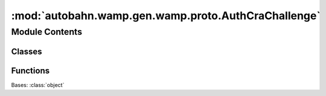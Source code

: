 :mod:`autobahn.wamp.gen.wamp.proto.AuthCraChallenge`
====================================================

.. py:module:: autobahn.wamp.gen.wamp.proto.AuthCraChallenge


Module Contents
---------------

Classes
~~~~~~~

.. autoapisummary::

   autobahn.wamp.gen.wamp.proto.AuthCraChallenge.AuthCraChallenge



Functions
~~~~~~~~~

.. autoapisummary::

   autobahn.wamp.gen.wamp.proto.AuthCraChallenge.AuthCraChallengeStart
   autobahn.wamp.gen.wamp.proto.AuthCraChallenge.AuthCraChallengeAddChallenge
   autobahn.wamp.gen.wamp.proto.AuthCraChallenge.AuthCraChallengeAddSalt
   autobahn.wamp.gen.wamp.proto.AuthCraChallenge.AuthCraChallengeAddIterations
   autobahn.wamp.gen.wamp.proto.AuthCraChallenge.AuthCraChallengeAddKeylen
   autobahn.wamp.gen.wamp.proto.AuthCraChallenge.AuthCraChallengeEnd


.. class:: AuthCraChallenge

   Bases: :class:`object`

   .. attribute:: __slots__
      :annotation: = ['_tab']

      

   .. method:: GetRootAsAuthCraChallenge(cls, buf, offset)
      :classmethod:


   .. method:: Init(self, buf, pos)


   .. method:: Challenge(self)


   .. method:: Salt(self)


   .. method:: Iterations(self)


   .. method:: Keylen(self)



.. function:: AuthCraChallengeStart(builder)


.. function:: AuthCraChallengeAddChallenge(builder, challenge)


.. function:: AuthCraChallengeAddSalt(builder, salt)


.. function:: AuthCraChallengeAddIterations(builder, iterations)


.. function:: AuthCraChallengeAddKeylen(builder, keylen)


.. function:: AuthCraChallengeEnd(builder)


